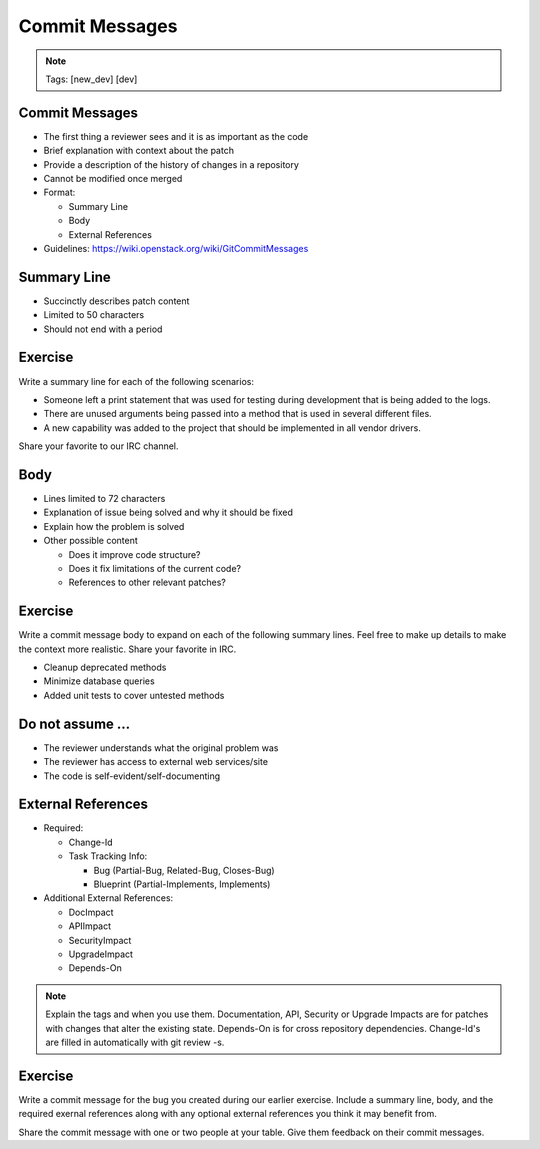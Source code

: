 ===============
Commit Messages
===============

.. image:: ./_assets/os_background.png
   :class: fill
   :width: 100%

.. note::
   Tags: [new_dev] [dev]

Commit Messages
===============

- The first thing a reviewer sees and it is as important as the code
- Brief explanation with context about the patch
- Provide a description of the history of changes in a
  repository
- Cannot be modified once merged
- Format:

  - Summary Line
  - Body
  - External References

- Guidelines: https://wiki.openstack.org/wiki/GitCommitMessages

Summary Line
=============

- Succinctly describes patch content
- Limited to 50 characters
- Should not end with a period

Exercise
========

Write a summary line for each of the following scenarios:

- Someone left a print statement that was used for testing during
  development that is being added to the logs.
- There are unused arguments being passed into a method that is
  used in several different files.
- A new capability was added to the project that should be
  implemented in all vendor drivers.

Share your favorite to our IRC channel.

Body
====

- Lines limited to 72 characters
- Explanation of issue being solved and why it should be fixed
- Explain how the problem is solved
- Other possible content

  - Does it improve code structure?
  - Does it fix limitations of the current code?
  - References to other relevant patches?

Exercise
========

Write a commit message body to expand on each of the following summary
lines. Feel free to make up details to make the context more realistic.
Share your favorite in IRC.

- Cleanup deprecated methods
- Minimize database queries
- Added unit tests to cover untested methods

Do not assume ...
=================

- The reviewer understands what the original problem was
- The reviewer has access to external web services/site
- The code is self-evident/self-documenting

External References
===================

- Required:

  - Change-Id
  - Task Tracking Info:

    - Bug (Partial-Bug, Related-Bug, Closes-Bug)
    - Blueprint (Partial-Implements, Implements)

- Additional External References:

  - DocImpact
  - APIImpact
  - SecurityImpact
  - UpgradeImpact
  - Depends-On

.. note::
   Explain the tags and when you use them. Documentation, API,
   Security or Upgrade Impacts are for patches with changes that
   alter the existing state. Depends-On is for cross repository
   dependencies. Change-Id's are filled in automatically with git
   review -s.

Exercise
========

Write a commit message for the bug you created during our earlier
exercise. Include a summary line, body, and the required exernal references
along with any optional external references you think it may benefit from.


Share the commit message with one or two people at your table. Give them
feedback on their commit messages.
